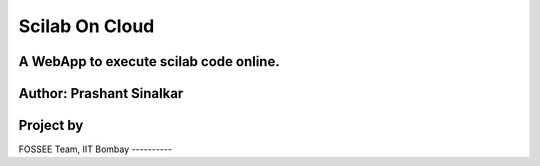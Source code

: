 ===============
Scilab On Cloud
===============
A **WebApp** to execute scilab code online.
-------------------------------------------
Author: Prashant Sinalkar
-------------------------
Project by
----------
FOSSEE Team, 
IIT Bombay
----------

